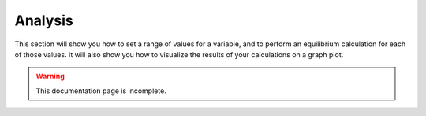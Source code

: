 Analysis
=====

This section will show you how to set a range of values for a variable, and to perform an equilibrium calculation for each of those values.
It will also show you how to visualize the results of your calculations on a graph plot.

.. warning::
    This documentation page is incomplete.
